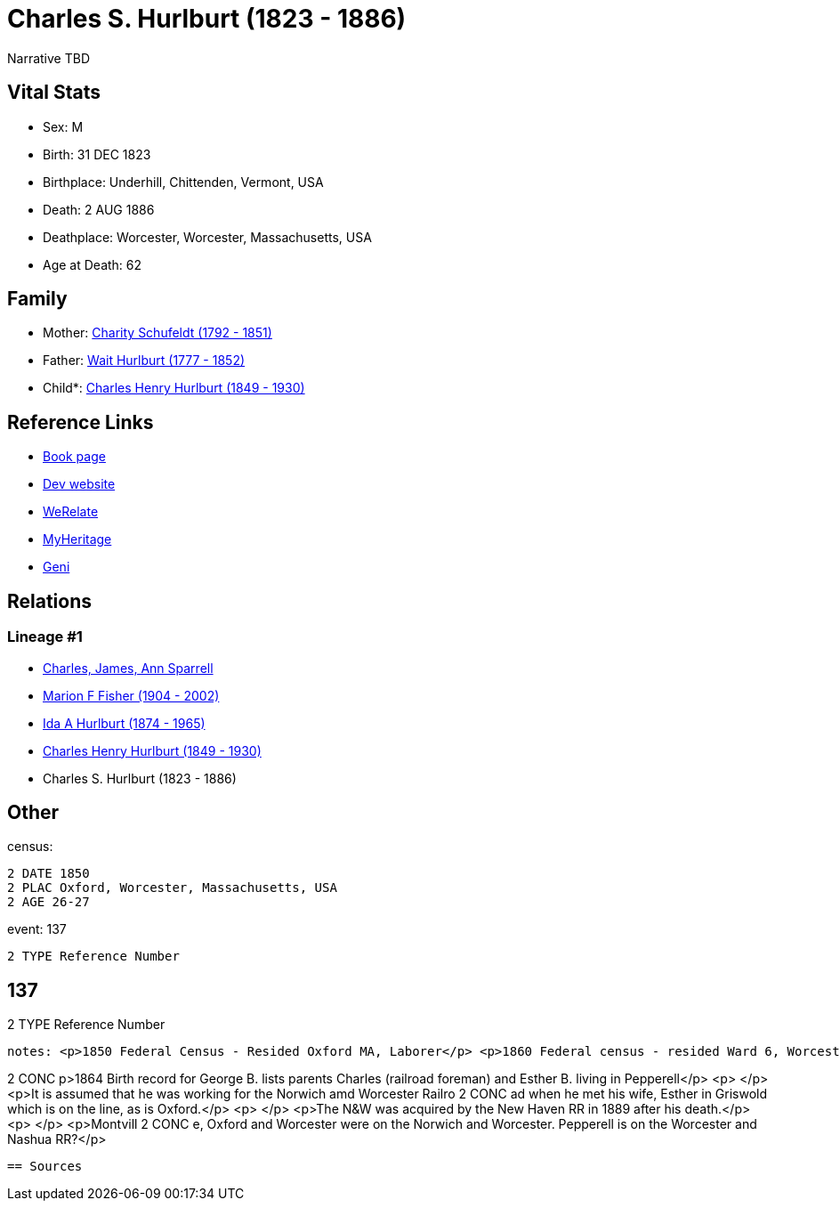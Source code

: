 = Charles S. Hurlburt (1823 - 1886)

Narrative TBD


== Vital Stats


* Sex: M
* Birth: 31 DEC 1823
* Birthplace: Underhill, Chittenden, Vermont, USA
* Death: 2 AUG 1886
* Deathplace: Worcester, Worcester, Massachusetts, USA
* Age at Death: 62


== Family
* Mother: https://github.com/sparrell/cfs_ancestors/blob/main/Vol_02_Ships/V2_C5_Ancestors/gen5/gen5.MMPPM.Charity_Schufeldt[Charity Schufeldt (1792 - 1851)]


* Father: https://github.com/sparrell/cfs_ancestors/blob/main/Vol_02_Ships/V2_C5_Ancestors/gen5/gen5.MMPPP.Wait_Hurlburt[Wait Hurlburt (1777 - 1852)]

* Child*: https://github.com/sparrell/cfs_ancestors/blob/main/Vol_02_Ships/V2_C5_Ancestors/gen3/gen3.MMP.Charles_Henry_Hurlburt[Charles Henry Hurlburt (1849 - 1930)]



== Reference Links
* https://github.com/sparrell/cfs_ancestors/blob/main/Vol_02_Ships/V2_C5_Ancestors/gen4/gen4.MMPP.Charles_S_Hurlburt[Book page]
* https://cfsjksas.gigalixirapp.com/person?p=p0094[Dev website]
* https://www.werelate.org/wiki/Person:Charles_Hurlburt_%282%29[WeRelate]
* https://www.myheritage.com/profile-OYYV6NML2DHJUFEXHD45V4W32Y6KPTI-23000318/charles-s-hurlburt[MyHeritage]
* https://www.geni.com/people/Charles-Hurlburt/6000000219179990253[Geni]

== Relations
=== Lineage #1
* https://github.com/spoarrell/cfs_ancestors/tree/main/Vol_02_Ships/V2_C1_Principals/0_intro_principals.adoc[Charles, James, Ann Sparrell]
* https://github.com/sparrell/cfs_ancestors/blob/main/Vol_02_Ships/V2_C5_Ancestors/gen1/gen1.M.Marion_F_Fisher[Marion F Fisher (1904 - 2002)]

* https://github.com/sparrell/cfs_ancestors/blob/main/Vol_02_Ships/V2_C5_Ancestors/gen2/gen2.MM.Ida_A_Hurlburt[Ida A Hurlburt (1874 - 1965)]

* https://github.com/sparrell/cfs_ancestors/blob/main/Vol_02_Ships/V2_C5_Ancestors/gen3/gen3.MMP.Charles_Henry_Hurlburt[Charles Henry Hurlburt (1849 - 1930)]

* Charles S. Hurlburt (1823 - 1886)


== Other
census: 
----
2 DATE 1850
2 PLAC Oxford, Worcester, Massachusetts, USA
2 AGE 26-27
----

event:  137
----
2 TYPE Reference Number
----
 137
----
2 TYPE Reference Number
----

notes: <p>1850 Federal Census - Resided Oxford MA, Laborer</p> <p>1860 Federal census - resided Ward 6, Worcester MA, Foreman, railroad repair</p> <p>1870 Federal Census - Montville CT, Railroad Foreman</p><
----
2 CONC p>1864 Birth record for George B. lists parents Charles (railroad foreman) and Esther B. living in Pepperell</p> <p>&nbsp;</p> <p>It is assumed that he was working for the Norwich amd Worcester Railro
2 CONC ad when he met his wife, Esther in Griswold which is on the line, as is Oxford.</p> <p>&nbsp;</p> <p>The N&amp;W was acquired by the New Haven RR in 1889 after his death.</p> <p>&nbsp;</p> <p>Montvill
2 CONC e, Oxford and Worcester were on the Norwich and Worcester. Pepperell is on the Worcester and Nashua RR?</p>
----


== Sources

